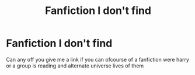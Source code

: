 #+TITLE: Fanfiction I don't find

* Fanfiction I don't find
:PROPERTIES:
:Author: EstablishmentMuch228
:Score: 1
:DateUnix: 1610046366.0
:DateShort: 2021-Jan-07
:END:
Can any off you give me a link if you can ofcourse of a fanfiction were harry or a group is reading and alternate universe lives of them


